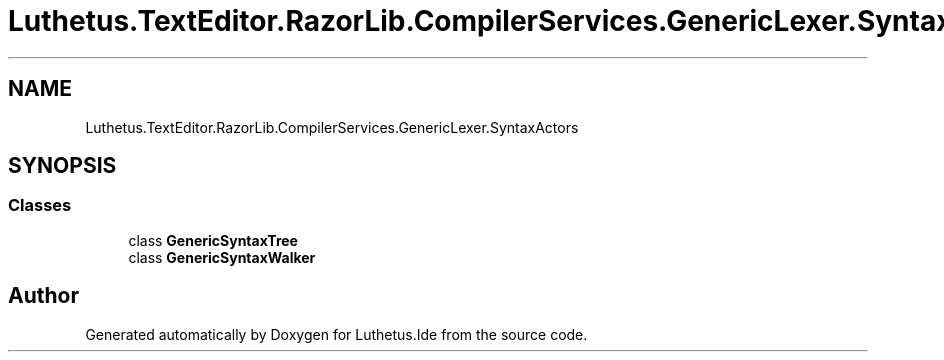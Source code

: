.TH "Luthetus.TextEditor.RazorLib.CompilerServices.GenericLexer.SyntaxActors" 3 "Version 1.0.0" "Luthetus.Ide" \" -*- nroff -*-
.ad l
.nh
.SH NAME
Luthetus.TextEditor.RazorLib.CompilerServices.GenericLexer.SyntaxActors
.SH SYNOPSIS
.br
.PP
.SS "Classes"

.in +1c
.ti -1c
.RI "class \fBGenericSyntaxTree\fP"
.br
.ti -1c
.RI "class \fBGenericSyntaxWalker\fP"
.br
.in -1c
.SH "Author"
.PP 
Generated automatically by Doxygen for Luthetus\&.Ide from the source code\&.
